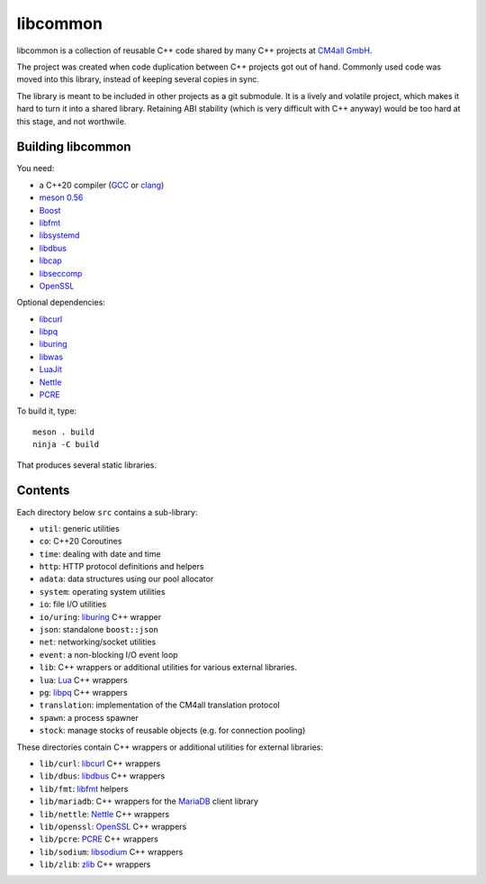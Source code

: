 libcommon
=========

libcommon is a collection of reusable C++ code shared by many C++
projects at `CM4all GmbH <https://www.cm4all.com/>`__.

The project was created when code duplication between C++ projects got
out of hand.  Commonly used code was moved into this library, instead
of keeping several copies in sync.

The library is meant to be included in other projects as a git
submodule.  It is a lively and volatile project, which makes it hard
to turn it into a shared library.  Retaining ABI stability (which is
very difficult with C++ anyway) would be too hard at this stage, and
not worthwile.


Building libcommon
------------------

You need:

- a C++20 compiler (`GCC <https://gcc.gnu.org/>`__ or `clang
  <https://clang.llvm.org/>`__)
- `meson 0.56 <http://mesonbuild.com/>`__
- `Boost <http://boost.org/>`__
- `libfmt <https://fmt.dev/>`__
- `libsystemd <https://www.freedesktop.org/wiki/Software/systemd/>`__
- `libdbus <https://www.freedesktop.org/wiki/Software/dbus/>`__
- `libcap <https://sites.google.com/site/fullycapable/>`__
- `libseccomp <https://github.com/seccomp/libseccomp>`__
- `OpenSSL <https://www.openssl.org/>`__

Optional dependencies:

- `libcurl <https://curl.haxx.se/>`__
- `libpq <https://www.postgresql.org/>`__
- `liburing <https://github.com/axboe/liburing>`__
- `libwas <https://github.com/CM4all/libwas>`__
- `LuaJit <http://luajit.org/>`__
- `Nettle <https://www.lysator.liu.se/~nisse/nettle/>`__
- `PCRE <https://www.pcre.org/>`__

To build it, type::

  meson . build
  ninja -C build

That produces several static libraries.


Contents
--------

Each directory below ``src`` contains a sub-library:

- ``util``: generic utilities
- ``co``: C++20 Coroutines
- ``time``: dealing with date and time
- ``http``: HTTP protocol definitions and helpers
- ``adata``: data structures using our pool allocator
- ``system``: operating system utilities
- ``io``: file I/O utilities
- ``io/uring``: `liburing <https://github.com/axboe/liburing>`__ C++
  wrapper
- ``json``: standalone ``boost::json``
- ``net``: networking/socket utilities
- ``event``: a non-blocking I/O event loop
- ``lib``: C++ wrappers or additional utilities for various
  external libraries.
- ``lua``: `Lua <http://www.lua.org/>`__ C++ wrappers
- ``pg``: `libpq <https://www.postgresql.org/>`__ C++ wrappers
- ``translation``: implementation of the CM4all translation protocol
- ``spawn``: a process spawner
- ``stock``: manage stocks of reusable objects (e.g. for connection
  pooling)

These directories contain C++ wrappers or additional utilities for
external libraries:

- ``lib/curl``: `libcurl <https://curl.haxx.se/>`__ C++ wrappers
- ``lib/dbus``: `libdbus
  <https://www.freedesktop.org/wiki/Software/dbus/>`__ C++ wrappers
- ``lib/fmt``: `libfmt <https://fmt.dev/>`__ helpers
- ``lib/mariadb``: C++ wrappers for the `MariaDB
  <https://mariadb.org/>`__ client library
- ``lib/nettle``: `Nettle
  <https://www.lysator.liu.se/~nisse/nettle/>`__ C++ wrappers
- ``lib/openssl``: `OpenSSL <https://www.openssl.org/>`__ C++ wrappers
- ``lib/pcre``: `PCRE <https://www.pcre.org/>`__ C++ wrappers
- ``lib/sodium``: `libsodium <https://github.com/jedisct1/libsodium/>`__
  C++ wrappers
- ``lib/zlib``: `zlib <https://zlib.net//>`__ C++ wrappers
